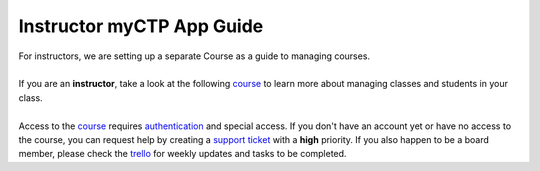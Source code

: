 ============
Instructor myCTP App Guide
============

| For instructors, we are setting up a separate Course as a guide to managing courses.
|
| If you are an **instructor**, take a look at the following `course <https://my.ctpethiopia.org/app/v1/course/view.php?id=5>`_ to learn more about managing classes and students in your class.
|
| Access to the `course <https://my.ctpethiopia.org/app/v1/course/view.php?id=5>`_ requires `authentication <https://docs.ctpethiopia.org/en/latest/authentication.html>`_ and special access. If you don't have an account yet or have no access to the course, you can request help by creating a `support ticket <https://tech.ctpethiopia.org/support/index.php?a=add>`_ with a **high** priority. If you also happen to be a board member, please check the `trello <https://trello.com/ctp147/>`_ for weekly updates and tasks to be completed.

